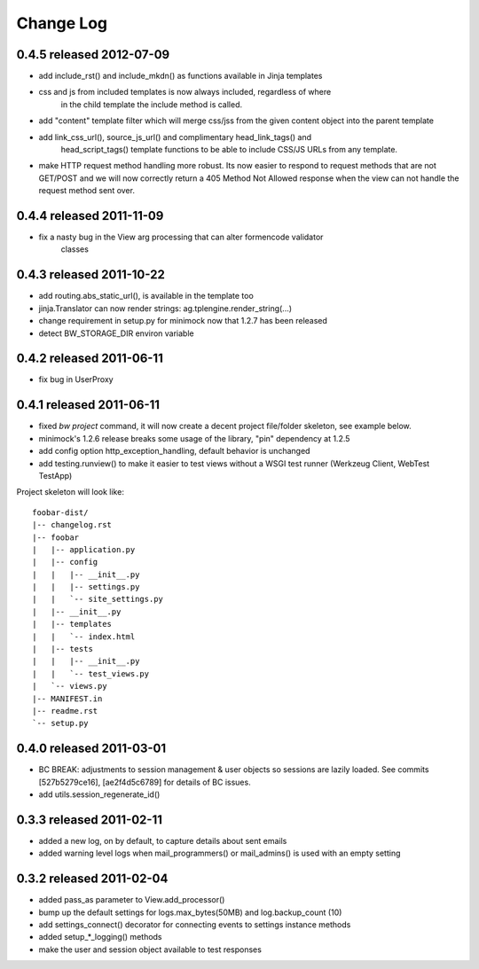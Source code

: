 Change Log
----------

0.4.5 released 2012-07-09
=========================

* add include_rst() and include_mkdn() as functions available in Jinja templates
* css and js from included templates is now always included, regardless of where
    in the child template the include method is called.
* add "content" template filter which will merge css/jss from the given content
  object into the parent template
* add link_css_url(), source_js_url() and complimentary head_link_tags() and
    head_script_tags() template functions to be able to include CSS/JS URLs from
    any template.
* make HTTP request method handling more robust.  Its now easier to respond to
  request methods that are not GET/POST and we will now correctly return a 405
  Method Not Allowed response when the view can not handle the request method
  sent over.

0.4.4 released 2011-11-09
=========================

* fix a nasty bug in the View arg processing that can alter formencode validator
    classes

0.4.3 released 2011-10-22
=========================

* add routing.abs_static_url(), is available in the template too
* jinja.Translator can now render strings: ag.tplengine.render_string(...)
* change requirement in setup.py for minimock now that 1.2.7 has been released
* detect BW_STORAGE_DIR environ variable

0.4.2 released 2011-06-11
=========================

* fix bug in UserProxy

0.4.1 released 2011-06-11
=========================

* fixed `bw project` command, it will now create a decent project file/folder
  skeleton, see example below.
* minimock's 1.2.6 release breaks some usage of the library, "pin" dependency at
  1.2.5
* add config option http_exception_handling, default behavior is unchanged
* add testing.runview() to make it easier to test views without a WSGI test
  runner (Werkzeug Client, WebTest TestApp)

Project skeleton will look like::

    foobar-dist/
    |-- changelog.rst
    |-- foobar
    |   |-- application.py
    |   |-- config
    |   |   |-- __init__.py
    |   |   |-- settings.py
    |   |   `-- site_settings.py
    |   |-- __init__.py
    |   |-- templates
    |   |   `-- index.html
    |   |-- tests
    |   |   |-- __init__.py
    |   |   `-- test_views.py
    |   `-- views.py
    |-- MANIFEST.in
    |-- readme.rst
    `-- setup.py

0.4.0 released 2011-03-01
=========================

* BC BREAK: adjustments to session management & user objects so sessions are
  lazily loaded.  See commits [527b5279ce16], [ae2f4d5c6789] for details of BC
  issues.
* add utils.session_regenerate_id()


0.3.3 released 2011-02-11
=========================

* added a new log, on by default, to capture details about sent emails
* added warning level logs when mail_programmers() or mail_admins() is
  used with an empty setting

0.3.2 released 2011-02-04
=========================

* added pass_as parameter to View.add_processor()
* bump up the default settings for logs.max_bytes(50MB) and log.backup_count (10)
* add settings_connect() decorator for connecting events to settings instance methods
* added setup_*_logging() methods
* make the user and session object available to test responses
